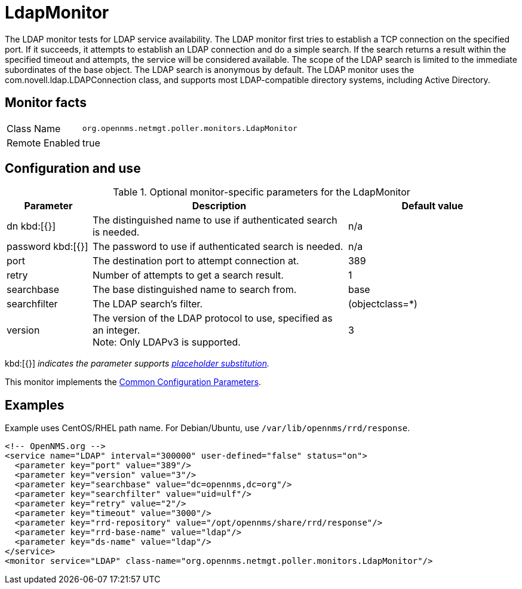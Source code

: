
[[poller-ldap-monitor]]
= LdapMonitor

The LDAP monitor tests for LDAP service availability.
The LDAP monitor first tries to establish a TCP connection on the specified port.
If it succeeds, it attempts to establish an LDAP connection and do a simple search.
If the search returns a result within the specified timeout and attempts, the service will be considered available.
The scope of the LDAP search is limited to the immediate subordinates of the base object.
The LDAP search is anonymous by default.
The LDAP monitor uses the com.novell.ldap.LDAPConnection class, and supports most LDAP-compatible directory systems, including Active Directory.

== Monitor facts

[options="autowidth"]
|===
| Class Name     | `org.opennms.netmgt.poller.monitors.LdapMonitor`
| Remote Enabled | true
|===

== Configuration and use

.Optional monitor-specific parameters for the LdapMonitor
[options="header"]
[cols="1,3,2"]
|===
| Parameter       | Description                                                    | Default value
| dn kbd:[{}]
            | The distinguished name to use if authenticated search is needed.  | n/a
| password kbd:[{}]
  | The password to use if authenticated search is needed.            | n/a
| port          | The destination port to attempt connection at.         | 389
| retry       | Number of attempts to get a search result.                        | 1
| searchbase    | The base distinguished name to search from.                       | base
| searchfilter  | The LDAP search's filter.                                         | (objectclass=*)
| version      | The version of the LDAP protocol to use, specified as an integer. +
                    Note: Only LDAPv3 is supported.                     | 3
|===

kbd:[{}] _indicates the parameter supports <<service-assurance/monitors/introduction.adoc#ga-service-assurance-monitors-placeholder-substitution-parameters, placeholder substitution>>._

This monitor implements the <<service-assurance/monitors/introduction.adoc#ga-service-assurance-monitors-common-parameters, Common Configuration Parameters>>.

== Examples

Example uses CentOS/RHEL path name.
For Debian/Ubuntu, use `/var/lib/opennms/rrd/response`.

[source, xml]
----
<!-- OpenNMS.org -->
<service name="LDAP" interval="300000" user-defined="false" status="on">
  <parameter key="port" value="389"/>
  <parameter key="version" value="3"/>
  <parameter key="searchbase" value="dc=opennms,dc=org"/>
  <parameter key="searchfilter" value="uid=ulf"/>
  <parameter key="retry" value="2"/>
  <parameter key="timeout" value="3000"/>
  <parameter key="rrd-repository" value="/opt/opennms/share/rrd/response"/>
  <parameter key="rrd-base-name" value="ldap"/>
  <parameter key="ds-name" value="ldap"/>
</service>
<monitor service="LDAP" class-name="org.opennms.netmgt.poller.monitors.LdapMonitor"/>
----
